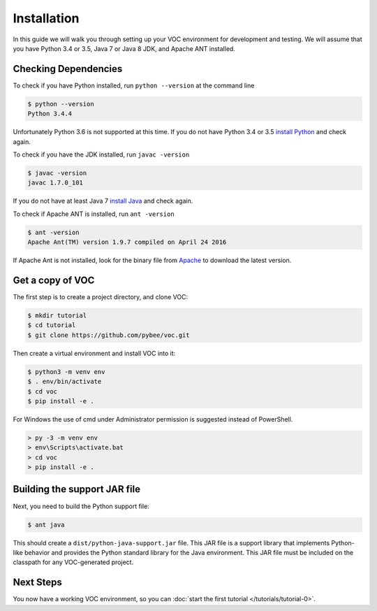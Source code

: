 Installation
============

In this guide we will walk you through setting up your VOC environment for
development and testing. We will assume that you have Python 3.4 or 3.5, Java 7 or Java 8 JDK,
and Apache ANT installed.

Checking Dependencies
---------------------

To check if you have Python installed, run ``python --version`` at the command line

.. code-block:: bash

	$ python --version
	Python 3.4.4

Unfortunately Python 3.6 is not supported at this time. If you do not have Python 3.4 or 3.5 `install Python <https://www.python.org/downloads/>`_  and check again. 

To check if you have the JDK installed, run ``javac -version``

.. code-block:: bash

	$ javac -version
	javac 1.7.0_101
	
If you do not have at least Java 7 `install Java <http://www.oracle.com/technetwork/java/javase/downloads/index.html>`_ and check again.

To check if Apache ANT is installed, run ``ant -version``

.. code-block:: bash

	$ ant -version
	Apache Ant(TM) version 1.9.7 compiled on April 24 2016
	
If Apache Ant is not installed, look for the binary file from `Apache <https://ant.apache.org>`_ to download the latest version.

Get a copy of VOC
-----------------

The first step is to create a project directory, and clone VOC:

.. code-block:: bash

    $ mkdir tutorial
    $ cd tutorial
    $ git clone https://github.com/pybee/voc.git

Then create a virtual environment and install VOC into it:

.. code-block:: bash

    $ python3 -m venv env
    $ . env/bin/activate
    $ cd voc
    $ pip install -e .

For Windows the use of cmd under Administrator permission is suggested instead of PowerShell.

.. code-block:: bash

    > py -3 -m venv env
    > env\Scripts\activate.bat
    > cd voc
    > pip install -e .



Building the support JAR file
-----------------------------

Next, you need to build the Python support file:

.. code-block:: bash

    $ ant java

This should create a ``dist/python-java-support.jar`` file. This JAR
file is a support library that implements Python-like behavior and
provides the Python standard library for the Java environment. This
JAR file must be included on the classpath for any VOC-generated
project.

Next Steps
----------

You now have a working VOC environment, so you can :doc:`start the first
tutorial </tutorials/tutorial-0>`.
